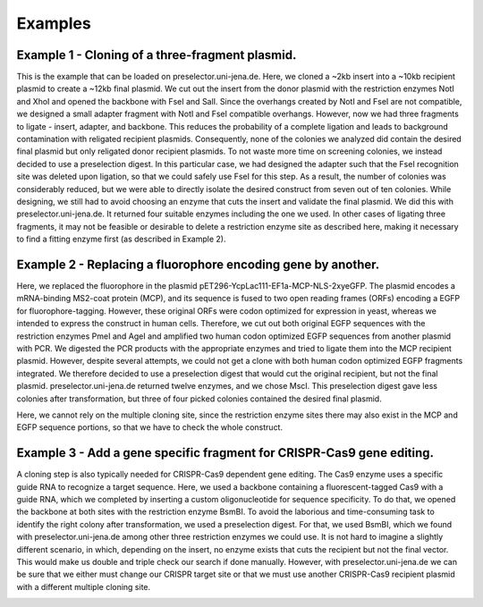 Examples
========

Example 1 - Cloning of a three-fragment plasmid.
^^^^^^^^^^^^^^^^^^^^^^^^^^^^^^^^^^^^^^^^^^^^^^^^
This is the example that can be loaded on preselector.uni-jena.de. Here, we cloned a ~2kb insert into a ~10kb recipient plasmid to create a ~12kb final plasmid. We cut out the insert from the donor plasmid with the restriction enzymes NotI and XhoI and opened the backbone with FseI and SalI. Since the overhangs created by NotI and FseI are not compatible, we designed a small adapter fragment with NotI and FseI compatible overhangs. However, now we had three fragments to ligate - insert, adapter, and backbone. This reduces the probability of a complete ligation and leads to background contamination with religated recipient plasmids. Consequently, none of the colonies we analyzed did contain the desired final plasmid but only religated donor recipient plasmids. To not waste more time on screening colonies, we instead decided to use a preselection digest. In this particular case, we had designed the adapter such that the FseI recognition site was deleted upon ligation, so that we could safely use FseI for this step. As a result, the number of colonies was considerably reduced, but we were able to directly isolate the desired construct from seven out of ten colonies. While designing, we still had to avoid choosing an enzyme that cuts the insert and validate the final plasmid. We did this with preselector.uni-jena.de. It returned four suitable enzymes including the one we used. In other cases of ligating three fragments, it may not be feasible or desirable to delete a restriction enzyme site as described here, making it necessary to find a fitting enzyme first (as described in Example 2).

.. image:: images/example_01.png
  :width: 800
  :alt: example 1

Example 2 - Replacing a fluorophore encoding gene by another.
^^^^^^^^^^^^^^^^^^^^^^^^^^^^^^^^^^^^^^^^^^^^^^^^^^^^^^^^^^^^^
Here, we replaced the fluorophore in the plasmid pET296-YcpLac111-EF1a-MCP-NLS-2xyeGFP. The plasmid encodes a mRNA-binding MS2-coat protein (MCP), and its sequence is fused to two open reading frames (ORFs) encoding a EGFP for fluorophore-tagging. However, these original ORFs were codon optimized for expression in yeast, whereas we intended to express the construct in human cells. Therefore, we cut out both original EGFP sequences with the restriction enzymes PmeI and AgeI and amplified two human codon optimized EGFP sequences from another plasmid with PCR. We digested the PCR products with the appropriate enzymes and tried to ligate them into the MCP recipient plasmid. However, despite several attempts, we could not get a clone with both human codon optimized EGFP fragments integrated. We therefore decided to use a preselection digest that would cut the original recipient, but not the final plasmid. preselector.uni-jena.de returned twelve enzymes, and we chose MscI.  This preselection digest gave less colonies after transformation, but three of four picked colonies contained the desired final plasmid.

Here, we cannot rely on the multiple cloning site, since the restriction enzyme sites there may also exist in the MCP and EGFP sequence portions, so that we have to check the whole construct.

.. image:: images/example_02.png
  :width: 800
  :alt: example 2

Example 3 - Add a gene specific fragment for CRISPR-Cas9 gene editing.
^^^^^^^^^^^^^^^^^^^^^^^^^^^^^^^^^^^^^^^^^^^^^^^^^^^^^^^^^^^^^^^^^^^^^^
A cloning step is also typically needed for CRISPR-Cas9 dependent gene editing. The Cas9 enzyme uses a specific guide RNA to recognize a target sequence. Here, we used a backbone containing a fluorescent-tagged Cas9 with a guide RNA, which we completed by inserting a custom oligonucleotide for sequence specificity.
To do that, we opened the backbone at both sites with the restriction enzyme BsmBI. To avoid the laborious and time-consuming task to identify the right colony after transformation, we used a preselection digest. For that, we used BsmBI, which we found with preselector.uni-jena.de among other three restriction enzymes we could use.
It is not hard to imagine a slightly different scenario, in which, depending on the insert, no enzyme exists that cuts the recipient but not the final vector. This would make us double and triple check our search if done manually. However, with preselector.uni-jena.de we can be sure that we either must change our CRISPR target site or that we must use another CRISPR-Cas9 recipient plasmid with a different multiple cloning site.

.. image:: images/example_03.png
  :width: 800
  :alt: example 3
